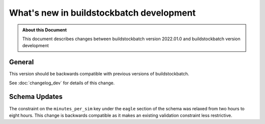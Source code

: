 .. |version| replace:: development

=======================================
What's new in buildstockbatch |version|
=======================================

.. admonition:: About this Document

    This document describes changes between buildstockbatch version 2022.01.0 and
    buildstockbatch version |version|

General
=======

This version should be backwards compatible with previous versions of
buildstockbatch. 

See :doc:`changelog_dev` for details of this change.

Schema Updates
==============

The constraint on the ``minutes_per_sim`` key under the
``eagle`` section of the schema was relaxed from two hours to eight hours.
This change is backwards compatible as it makes an existing validation
constraint less restrictive.
